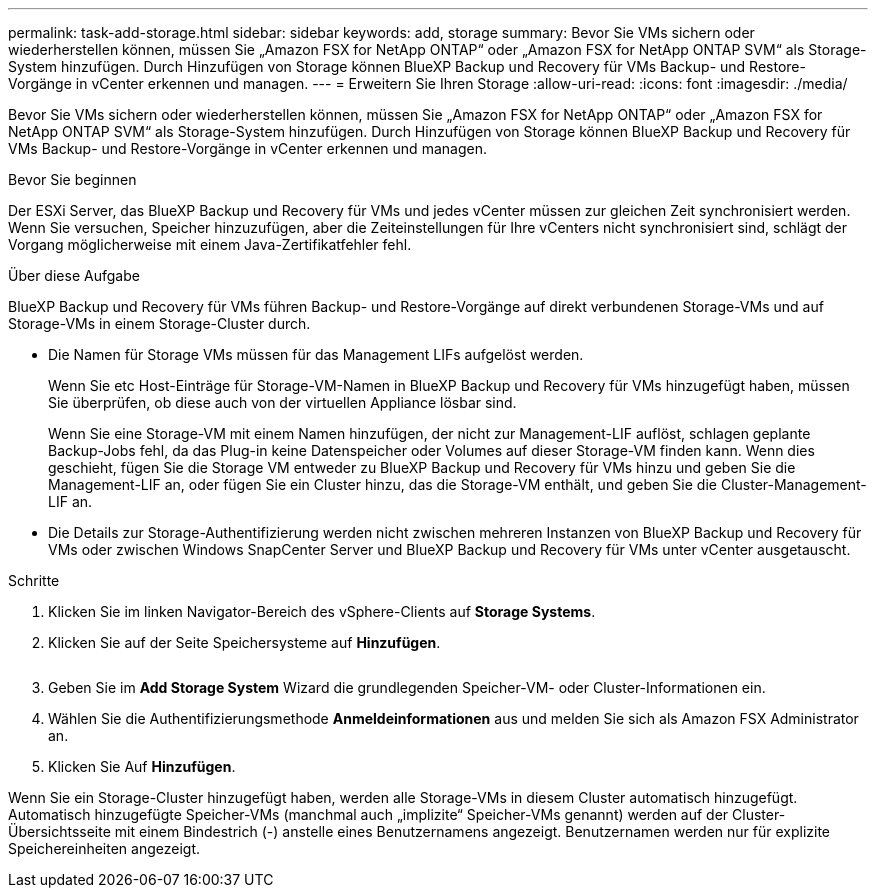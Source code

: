 ---
permalink: task-add-storage.html 
sidebar: sidebar 
keywords: add, storage 
summary: Bevor Sie VMs sichern oder wiederherstellen können, müssen Sie „Amazon FSX for NetApp ONTAP“ oder „Amazon FSX for NetApp ONTAP SVM“ als Storage-System hinzufügen. Durch Hinzufügen von Storage können BlueXP Backup und Recovery für VMs Backup- und Restore-Vorgänge in vCenter erkennen und managen. 
---
= Erweitern Sie Ihren Storage
:allow-uri-read: 
:icons: font
:imagesdir: ./media/


[role="lead"]
Bevor Sie VMs sichern oder wiederherstellen können, müssen Sie „Amazon FSX for NetApp ONTAP“ oder „Amazon FSX for NetApp ONTAP SVM“ als Storage-System hinzufügen. Durch Hinzufügen von Storage können BlueXP Backup und Recovery für VMs Backup- und Restore-Vorgänge in vCenter erkennen und managen.

.Bevor Sie beginnen
Der ESXi Server, das BlueXP Backup und Recovery für VMs und jedes vCenter müssen zur gleichen Zeit synchronisiert werden. Wenn Sie versuchen, Speicher hinzuzufügen, aber die Zeiteinstellungen für Ihre vCenters nicht synchronisiert sind, schlägt der Vorgang möglicherweise mit einem Java-Zertifikatfehler fehl.

.Über diese Aufgabe
BlueXP Backup und Recovery für VMs führen Backup- und Restore-Vorgänge auf direkt verbundenen Storage-VMs und auf Storage-VMs in einem Storage-Cluster durch.

* Die Namen für Storage VMs müssen für das Management LIFs aufgelöst werden.
+
Wenn Sie etc Host-Einträge für Storage-VM-Namen in BlueXP Backup und Recovery für VMs hinzugefügt haben, müssen Sie überprüfen, ob diese auch von der virtuellen Appliance lösbar sind.

+
Wenn Sie eine Storage-VM mit einem Namen hinzufügen, der nicht zur Management-LIF auflöst, schlagen geplante Backup-Jobs fehl, da das Plug-in keine Datenspeicher oder Volumes auf dieser Storage-VM finden kann. Wenn dies geschieht, fügen Sie die Storage VM entweder zu BlueXP Backup und Recovery für VMs hinzu und geben Sie die Management-LIF an, oder fügen Sie ein Cluster hinzu, das die Storage-VM enthält, und geben Sie die Cluster-Management-LIF an.

* Die Details zur Storage-Authentifizierung werden nicht zwischen mehreren Instanzen von BlueXP Backup und Recovery für VMs oder zwischen Windows SnapCenter Server und BlueXP Backup und Recovery für VMs unter vCenter ausgetauscht.


.Schritte
. Klicken Sie im linken Navigator-Bereich des vSphere-Clients auf *Storage Systems*.
. Klicken Sie auf der Seite Speichersysteme auf *Hinzufügen*.
+
image:vSphere client.png[""]

. Geben Sie im *Add Storage System* Wizard die grundlegenden Speicher-VM- oder Cluster-Informationen ein.
. Wählen Sie die Authentifizierungsmethode *Anmeldeinformationen* aus und melden Sie sich als Amazon FSX Administrator an.
. Klicken Sie Auf *Hinzufügen*.


Wenn Sie ein Storage-Cluster hinzugefügt haben, werden alle Storage-VMs in diesem Cluster automatisch hinzugefügt. Automatisch hinzugefügte Speicher-VMs (manchmal auch „implizite“ Speicher-VMs genannt) werden auf der Cluster-Übersichtsseite mit einem Bindestrich (-) anstelle eines Benutzernamens angezeigt. Benutzernamen werden nur für explizite Speichereinheiten angezeigt.
